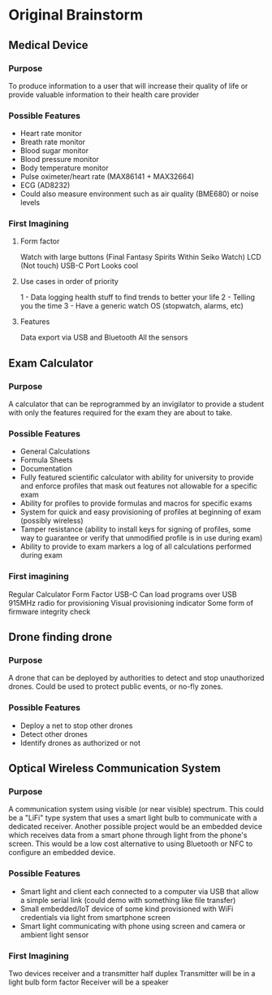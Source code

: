 * Original Brainstorm
** Medical Device
*** Purpose
To produce information to a user that will increase their quality
of life or provide valuable information to their health care provider
*** Possible Features
- Heart rate monitor
- Breath rate monitor
- Blood sugar monitor
- Blood pressure monitor
- Body temperature monitor
- Pulse oximeter/heart rate (MAX86141 + MAX32664)
- ECG (AD8232)
- Could also measure environment such as air quality (BME680) or noise
  levels
*** First Imagining
**** Form factor
Watch with large buttons (Final Fantasy Spirits Within Seiko Watch)
LCD (Not touch)
USB-C Port
Looks cool
**** Use cases in order of priority
1 - Data logging health stuff to find trends to better your life
2 - Telling you the time
3 - Have a generic watch OS (stopwatch, alarms, etc)
**** Features
Data export via USB and Bluetooth
All the sensors

** Exam Calculator
*** Purpose
A calculator that can be reprogrammed by an invigilator to provide
a student with only the features required for the exam they are
about to take.
*** Possible Features
 - General Calculations
 - Formula Sheets
 - Documentation
 - Fully featured scientific calculator with ability for university to
   provide and enforce profiles that mask out features not allowable for a
   specific exam
 - Ability for profiles to provide formulas and macros for specific exams
 - System for quick and easy provisioning of profiles at beginning of exam
   (possibly wireless)
 - Tamper resistance (ability to install keys for signing of profiles, some
   way to guarantee or verify that unmodified profile is in use during exam)
 - Ability to provide to exam markers a log of all calculations performed
   during exam
*** First imagining
Regular Calculator Form Factor
USB-C
Can load programs over USB
915MHz radio for provisioning
Visual provisioning indicator
Some form of firmware integrity check
** Drone finding drone
*** Purpose
A drone that can be deployed by authorities to detect and stop
unauthorized drones. Could be used to protect public events, or
no-fly zones.
*** Possible Features
- Deploy a net to stop other drones
- Detect other drones
- Identify drones as authorized or not

** Optical Wireless Communication System
*** Purpose
A communication system using visible (or near visible) spectrum. This could
be a "LiFi" type system that uses a smart light bulb to communicate with a
dedicated receiver. Another possible project would be an embedded device
which receives data from a smart phone through light from the phone's
screen. This would be a low cost alternative to using Bluetooth or NFC to
configure an embedded device.
*** Possible Features
- Smart light and client each connected to a computer via USB that allow a
  simple serial link (could demo with something like file transfer)
- Small embedded/IoT device of some kind provisioned with WiFi credentials
  via light from smartphone screen
- Smart light communicating with phone using screen and camera or ambient
  light sensor
*** First Imagining
Two devices receiver and a transmitter half duplex
Transmitter will be in a light bulb form factor
Receiver will be a speaker
